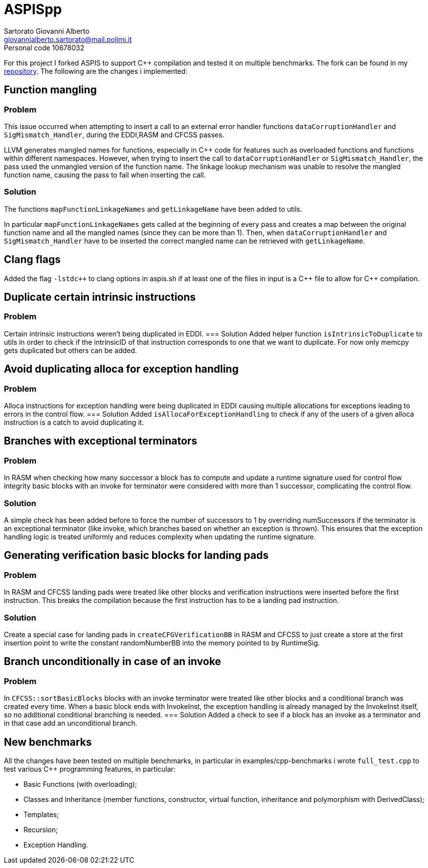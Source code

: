 = ASPISpp
Sartorato Giovanni Alberto <giovannialberto.sartorato@mail.polimi.it>
Personal code 10678032
:source-highlighter: highlightjs
:homepage: https://github.com/giovannialbertos/ASPISpp
:cpp: C++

For this project I forked ASPIS to support C++ compilation and tested it on multiple benchmarks.
The fork can be found in my {homepage}[repository]. 
The following are the changes i implemented:

== Function mangling
=== Problem
This issue occurred when attempting to insert a call to an external error handler functions `dataCorruptionHandler` and `SigMismatch_Handler`, during the EDDI,RASM and CFCSS passes. 

LLVM generates mangled names for functions, especially in {Cpp} code for features such as overloaded functions and functions within different namespaces. However, when trying to insert the call to `dataCorruptionHandler` or `SigMismatch_Handler`, the pass used the unmangled version of the function name. The linkage lookup mechanism was unable to resolve the mangled function name, causing the pass to fail when inserting the call.

=== Solution
The functions `mapFunctionLinkageNames` and `getLinkageName` have been added to utils.

In particular `mapFunctionLinkageNames` gets called at the beginning of every pass and creates a map between the original function name and all the mangled names (since they can be more than 1).
Then, when `dataCorruptionHandler` and `SigMismatch_Handler` have to be inserted the correct mangled name can be retrieved with `getLinkageName`.

== Clang flags
Added the flag `-lstdc++` to clang options in aspis.sh if at least one of the files in input is a {cpp} file to allow for {cpp} compilation.

== Duplicate certain intrinsic instructions
=== Problem
Certain intrinsic instructions weren't being duplicated in EDDI.
=== Solution
Added helper function `isIntrinsicToDuplicate` to utils in order to check if the intrinsicID of that instruction corresponds to one that we want to duplicate. For now only memcpy gets duplicated but others can be added.

== Avoid duplicating alloca for exception handling
=== Problem
Alloca instructions for exception handling were being duplicated in EDDI causing multiple allocations for exceptions leading to errors in the control flow.
=== Solution
Added `isAllocaForExceptionHandling` to check if any of the users of a given alloca instruction is a catch to avoid duplicating it.

== Branches with exceptional terminators
=== Problem
In RASM when checking how many successor a block has to compute and update a runtime signature used for control flow integrity basic blocks with an invoke for terminator were considered with more than 1 successor, complicating the control flow.

=== Solution
A simple check has been added before to force the number of successors to 1 by overriding numSuccessors if the terminator is an exceptional terminator (like invoke, which branches based on whether an exception is thrown).
This ensures that the exception handling logic is treated uniformly and reduces complexity when updating the runtime signature.

== Generating verification basic blocks for landing pads
=== Problem
In RASM and CFCSS landing pads were treated like other blocks and verification instructions were inserted before the first instruction. This breaks the compilation because the first instruction has to be a landing pad instruction.

=== Solution
Create a special case for landing pads in `createCFGVerificationBB` in RASM and CFCSS to just create a store at the first insertion point to write the constant randomNumberBB into the memory pointed to by RuntimeSig.

== Branch unconditionally in case of an invoke
=== Problem
In `CFCSS::sortBasicBlocks` blocks with an invoke terminator were treated like other blocks and a conditional branch was created every time. 
When a basic block ends with InvokeInst, the exception handling is already managed by the InvokeInst itself, so no additional conditional branching is needed.
=== Solution
Added a check to see if a block has an invoke as a terminator and in that case add an unconditional branch.

== New benchmarks
All the changes have been tested on multiple benchmarks, in particular in examples/cpp-benchmarks i wrote `full_test.cpp` to test various {Cpp} programming features, in particular:

* Basic Functions (with overloading);
* Classes and Inheritance (member functions, constructor, virtual function, inheritance and polymorphism with DerivedClass);
* Templates;
* Recursion;
* Exception Handling.



